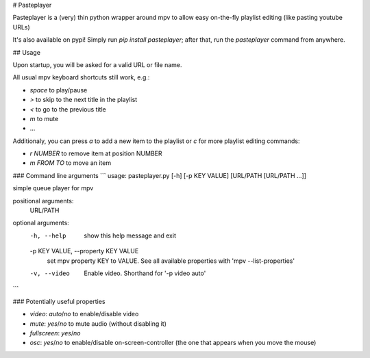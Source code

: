# Pasteplayer

Pasteplayer is a (very) thin python wrapper around mpv to allow easy on-the-fly playlist editing (like pasting youtube URLs)

It's also available on pypi! Simply run `pip install pasteplayer`; after that, run the `pasteplayer` command from anywhere.

## Usage

Upon startup, you will be asked for a valid URL or file name.

All usual mpv keyboard shortcuts still work, e.g.:

* `space` to play/pause
* `>` to skip to the next title in the playlist
* `<` to go to the previous title
* `m` to mute
* …

Additionaly, you can press `a` to add a new item to the playlist or `c` for more playlist editing commands:

* `r NUMBER` to remove item at position NUMBER
* `m FROM TO` to move an item

### Command line arguments
```
usage: pasteplayer.py [-h] [-p KEY VALUE] [URL/PATH [URL/PATH ...]]

simple queue player for mpv

positional arguments:
  URL/PATH

optional arguments:
  -h, --help            show this help message and exit
  -p KEY VALUE, --property KEY VALUE
                        set mpv property KEY to VALUE. See all available
                        properties with 'mpv --list-properties'
  -v, --video           Enable video. Shorthand for '-p video auto'
```

### Potentially useful properties

* `video`: `auto`/`no` to enable/disable video
* `mute`: `yes`/`no` to mute audio (without disabling it)
* `fullscreen`: `yes`/`no`
* `osc`: `yes`/`no` to enable/disable on-screen-controller (the one that appears when you move the mouse)


